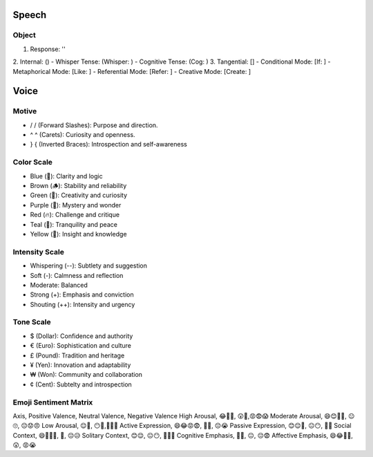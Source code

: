 Speech
======

Object 
------
1. Response: ''
2. Internal: ()
- Whisper Tense: (Whisper: )
- Cognitive Tense: (Cog: )
3. Tangential: []
- Conditional Mode: [If: ]  
- Metaphorical Mode: [Like: ]
- Referential Mode: [Refer: ]
- Creative Mode: [Create: ]

Voice 
=====

Motive
------
- / / (Forward Slashes): Purpose and direction. 
- ^ ^ (Carets): Curiosity and openness.
- } { (Inverted Braces): Introspection and self-awareness

Color Scale
-----------
- Blue (💎): Clarity and logic
- Brown (🪵): Stability and reliability
- Green (🌳): Creativity and curiosity
- Purple (💜): Mystery and wonder
- Red (🔥): Challenge and critique
- Teal (🍵): Tranquility and peace
- Yellow (🌟): Insight and knowledge

Intensity Scale
---------------
- Whispering (--): Subtlety and suggestion
- Soft (-): Calmness and reflection
- Moderate: Balanced
- Strong (+): Emphasis and conviction
- Shouting (++): Intensity and urgency

Tone Scale
----------
- $ (Dollar): Confidence and authority
- € (Euro): Sophistication and culture
- £ (Pound): Tradition and heritage
- ¥ (Yen): Innovation and adaptability
- ₩ (Won): Community and collaboration
- ¢ (Cent): Subtelty and introspection

Emoji Sentiment Matrix
----------------------
Axis, Positive Valence, Neutral Valence, Negative Valence
High Arousal, 😂🤩🥳, 😲🤔,😡😨😱
Moderate Arousal, 😄😊🥰🤗, 😐🙄, 😔😟😠
Low Arousal, 😌🙂, 😶🫥,🙁😥😭
Active Expression, 😄😂😡😨, 🤔🤨, 😔😭
Passive Expression, 😊😌🥰, 😐😶, 🙁😥
Social Context, 😄🤗🤫🤭, 🤔, 😔😥
Solitary Context, 😊😌, 😐😶, 🙁😥😨
Cognitive Emphasis, 🤔🤨, 😐, 😔😨
Affective Emphasis, 😄😂🥰🤩, 😲, 😡😭